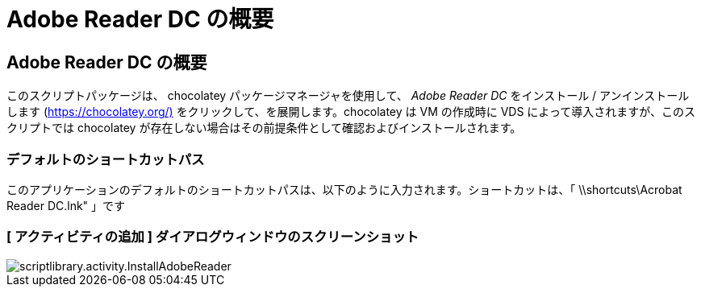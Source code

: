 = Adobe Reader DC の概要
:allow-uri-read: 




== Adobe Reader DC の概要

このスクリプトパッケージは、 chocolatey パッケージマネージャを使用して、 _Adobe Reader DC_ をインストール / アンインストールします (https://chocolatey.org/)[] をクリックして、を展開します。chocolatey は VM の作成時に VDS によって導入されますが、このスクリプトでは chocolatey が存在しない場合はその前提条件として確認およびインストールされます。



=== デフォルトのショートカットパス

このアプリケーションのデフォルトのショートカットパスは、以下のように入力されます。ショートカットは、「 \\shortcuts\Acrobat Reader DC.lnk" 」です



=== [ アクティビティの追加 ] ダイアログウィンドウのスクリーンショット

image::scriptlibrary.activity.InstallAdobeReader.png[scriptlibrary.activity.InstallAdobeReader]
